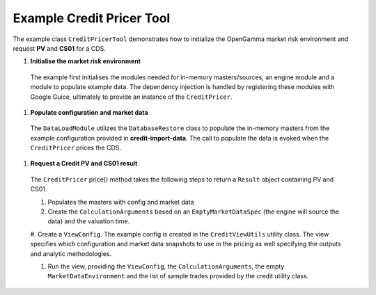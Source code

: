 
Example Credit Pricer Tool
--------------------------

The example class ``CreditPricerTool`` demonstrates how to initialize the OpenGamma market risk environment and request **PV** and **CS01** for a CDS.

#. **Initialise the market risk environment**

  The example first initialises the modules needed for in-memory masters/sources, an engine module and a module to populate example data.
  The dependency injection is handled by registering these modules with Google Guice, ultimately to provide an instance of the ``CreditPricer``.

#. **Populate configuration and market data**

  The ``DataLoadModule`` utilizes the ``DatabaseRestore`` class to populate the in-memory masters from the example configuration provided in **credit-import-data**.
  The call to populate the data is evoked when the ``CreditPricer`` prices the CDS.

#. **Request a Credit PV and CS01 result**

  The ``CreditPricer`` price() method takes the following steps to return a ``Result`` object containing PV and CS01.

  #. Populates the masters with config and market data

  #. Create the ``CalculationArguments`` based on an ``EmptyMarketDataSpec`` (the engine will source the data) and the valuation time.

  #. Create a ``ViewConfig``. The example config is created in the ``CreditViewUtils`` utility class.
  The view specifies which configuration and market data snapshots to use in the pricing as well specifying the outputs and analytic methodologies.

  #. Run the view, providing the ``ViewConfig``, the ``CalculationArguments``, the empty ``MarketDataEnvironment`` and the list of sample trades provided by the credit utility class.